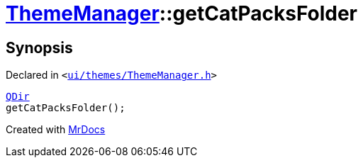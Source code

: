 [#ThemeManager-getCatPacksFolder]
= xref:ThemeManager.adoc[ThemeManager]::getCatPacksFolder
:relfileprefix: ../
:mrdocs:


== Synopsis

Declared in `&lt;https://github.com/PrismLauncher/PrismLauncher/blob/develop/ui/themes/ThemeManager.h#L49[ui&sol;themes&sol;ThemeManager&period;h]&gt;`

[source,cpp,subs="verbatim,replacements,macros,-callouts"]
----
xref:QDir.adoc[QDir]
getCatPacksFolder();
----



[.small]#Created with https://www.mrdocs.com[MrDocs]#
